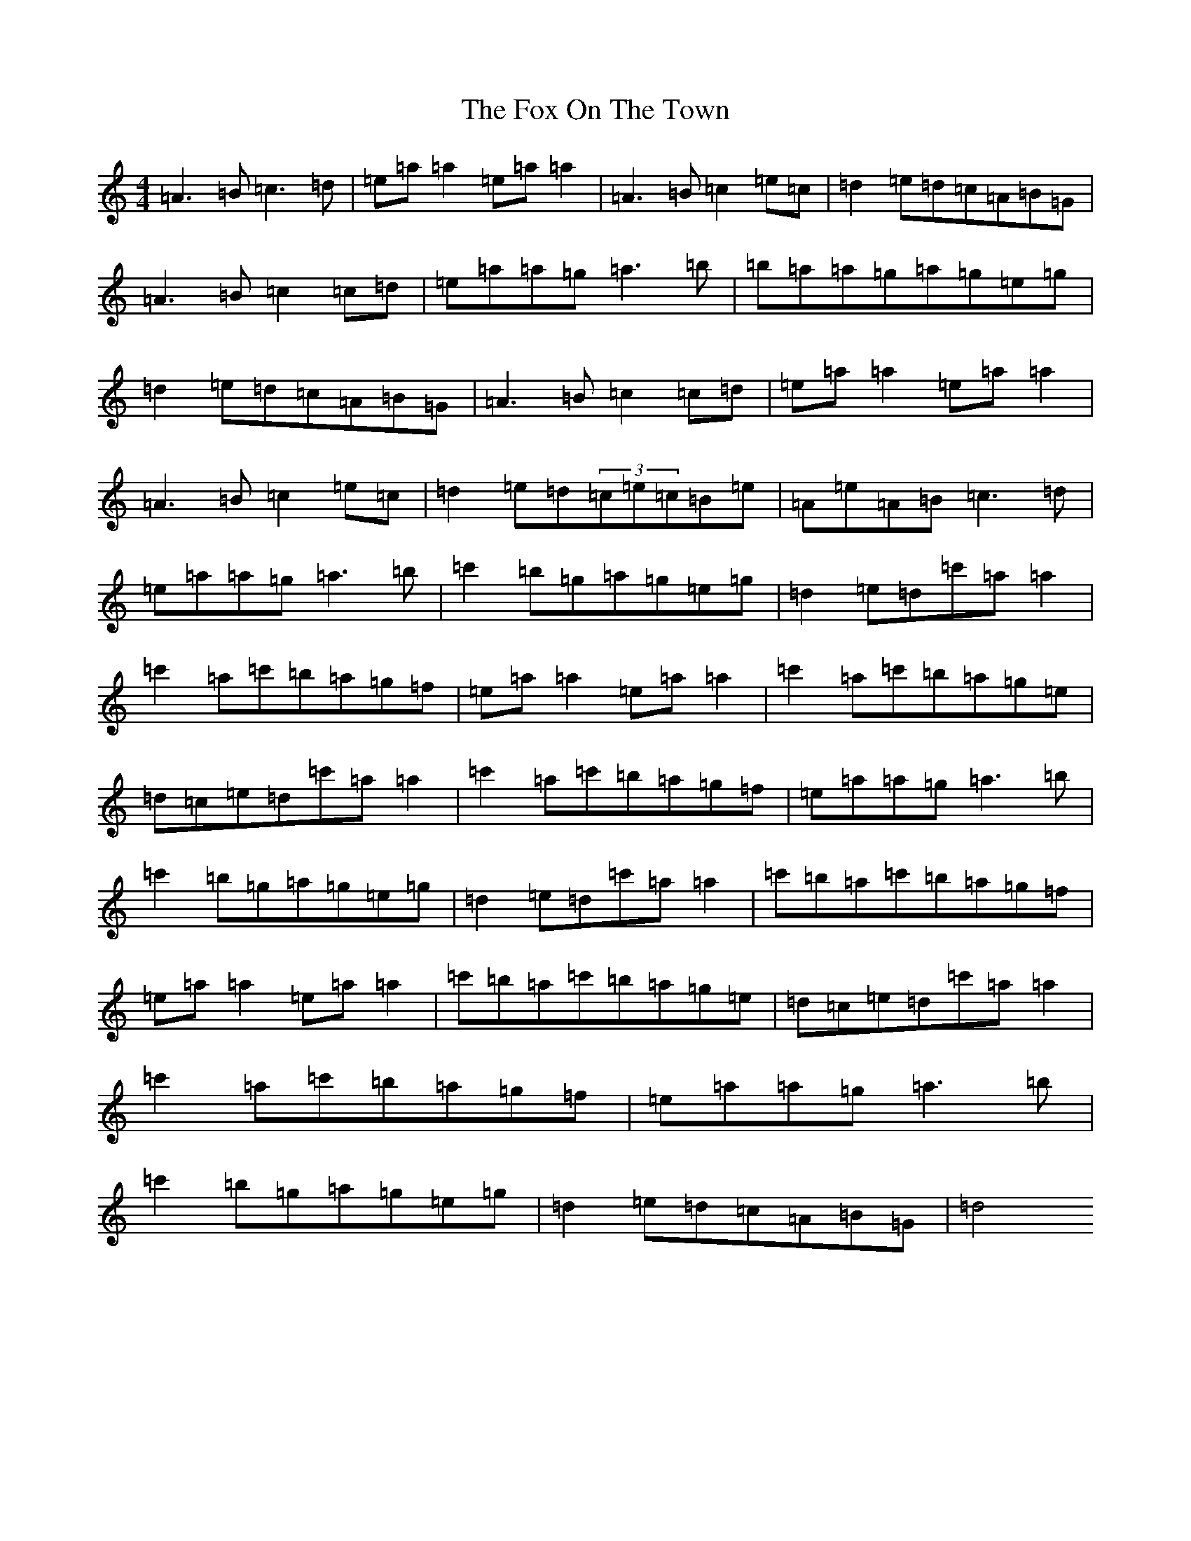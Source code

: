 X: 5811
T: Fox On The Town, The
S: https://thesession.org/tunes/341#setting13129
Z: G Major
R: reel
M:4/4
L:1/8
K: C Major
=A3=B=c3=d|=e=a=a2=e=a=a2|=A3=B=c2=e=c|=d2=e=d=c=A=B=G|=A3=B=c2=c=d|=e=a=a=g=a3=b|=b=a=a=g=a=g=e=g|=d2=e=d=c=A=B=G|=A3=B=c2=c=d|=e=a=a2=e=a=a2|=A3=B=c2=e=c|=d2=e=d(3=c=e=c=B=e|=A=e=A=B=c3=d|=e=a=a=g=a3=b|=c'2=b=g=a=g=e=g|=d2=e=d=c'=a=a2|=c'2=a=c'=b=a=g=f|=e=a=a2=e=a=a2|=c'2=a=c'=b=a=g=e|=d=c=e=d=c'=a=a2|=c'2=a=c'=b=a=g=f|=e=a=a=g=a3=b|=c'2=b=g=a=g=e=g|=d2=e=d=c'=a=a2|=c'=b=a=c'=b=a=g=f|=e=a=a2=e=a=a2|=c'=b=a=c'=b=a=g=e|=d=c=e=d=c'=a=a2|=c'2=a=c'=b=a=g=f|=e=a=a=g=a3=b|=c'2=b=g=a=g=e=g|=d2=e=d=c=A=B=G|=d4